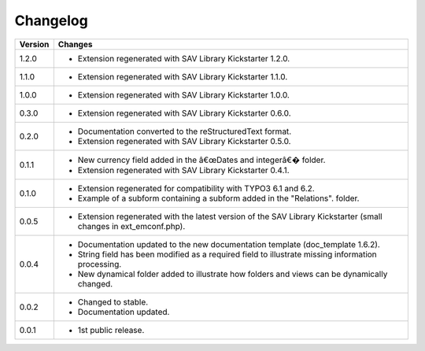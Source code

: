 .. ==================================================
.. FOR YOUR INFORMATION
.. --------------------------------------------------
.. -*- coding: utf-8 -*- with BOM.

.. ==================================================
.. DEFINE SOME TEXTROLES
.. --------------------------------------------------
.. role::   underline
.. role::   typoscript(code)
.. role::   ts(typoscript)
   :class:  typoscript
.. role::   php(code)


Changelog
=========

.. tabularcolumns:: |r|p{13.7cm}|

=======  ===========================================================================
Version  Changes
=======  ===========================================================================
1.2.0    - Extension regenerated with SAV Library Kickstarter 1.2.0.
1.1.0    - Extension regenerated with SAV Library Kickstarter 1.1.0.
1.0.0    - Extension regenerated with SAV Library Kickstarter 1.0.0.
0.3.0    - Extension regenerated with SAV Library Kickstarter 0.6.0.
0.2.0    - Documentation converted to the reStructuredText format.
         - Extension regenerated with SAV Library Kickstarter 0.5.0.
0.1.1    - New currency field added in the â€œDates and integerâ€� folder.
         - Extension regenerated with SAV Library Kickstarter 0.4.1.
0.1.0    - Extension regenerated for compatibility with TYPO3 6.1 and 6.2.
         - Example of a subform containing a subform added in the "Relations".
           folder.
0.0.5    - Extension regenerated with the latest version of the SAV Library
           Kickstarter (small changes in ext\_emconf.php).
0.0.4    - Documentation updated to the new documentation template (doc\_template
           1.6.2).
         - String field has been modified as a required field to illustrate
           missing information processing.
         - New dynamical folder added to illustrate how folders and views can be
           dynamically changed.
0.0.2    - Changed to stable.
         - Documentation updated.
0.0.1    - 1st public release.
=======  ===========================================================================

